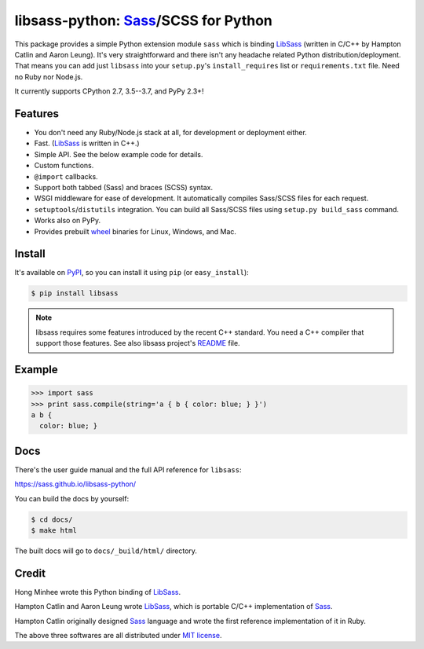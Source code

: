 libsass-python: Sass_/SCSS for Python
=====================================

.. image:: https://badge.fury.io/py/libsass.svg
   :alt: PyPI
   :target: https://pypi.org/pypi/libsass/

.. image:: https://travis-ci.org/sass/libsass-python.svg
   :target: https://travis-ci.org/sass/libsass-python
   :alt: Build Status

.. image:: https://ci.appveyor.com/api/projects/status/asgquaxlffnuryoq/branch/master?svg=true
   :target: https://ci.appveyor.com/project/asottile/libsass-python
   :alt: Build Status (Windows)

.. image:: https://coveralls.io/repos/github/sass/libsass-python/badge.svg?branch=master
   :target: https://coveralls.io/github/sass/libsass-python?branch=master
   :alt: Coverage Status

This package provides a simple Python extension module ``sass`` which is
binding LibSass_ (written in C/C++ by Hampton Catlin and Aaron Leung).
It's very straightforward and there isn't any headache related Python
distribution/deployment.  That means you can add just ``libsass`` into
your ``setup.py``'s ``install_requires`` list or ``requirements.txt`` file.
Need no Ruby nor Node.js.

It currently supports CPython 2.7, 3.5--3.7, and PyPy 2.3+!

.. _Sass: https://sass-lang.com/
.. _LibSass: https://github.com/sass/libsass


Features
--------

- You don't need any Ruby/Node.js stack at all, for development or deployment
  either.
- Fast. (LibSass_ is written in C++.)
- Simple API.  See the below example code for details.
- Custom functions.
- ``@import`` callbacks.
- Support both tabbed (Sass) and braces (SCSS) syntax.
- WSGI middleware for ease of development.
  It automatically compiles Sass/SCSS files for each request.
- ``setuptools``/``distutils`` integration.
  You can build all Sass/SCSS files using
  ``setup.py build_sass`` command.
- Works also on PyPy.
- Provides prebuilt wheel_ binaries for Linux, Windows, and Mac.

.. _wheel: https://www.python.org/dev/peps/pep-0427/


Install
-------

It's available on PyPI_, so you can install it using ``pip`` (or
``easy_install``):

.. code-block:: console

   $ pip install libsass

.. note::

   libsass requires some features introduced by the recent C++ standard.
   You need a C++ compiler that support those features.
   See also libsass project's README_ file.

.. _PyPI: https://pypi.org/pypi/libsass/
.. _README: https://github.com/sass/libsass#readme


.. _example:

Example
-------

.. code-block:: pycon

   >>> import sass
   >>> print sass.compile(string='a { b { color: blue; } }')
   a b {
     color: blue; }


Docs
----

There's the user guide manual and the full API reference for ``libsass``:

https://sass.github.io/libsass-python/

You can build the docs by yourself:

.. code-block:: console

   $ cd docs/
   $ make html

The built docs will go to ``docs/_build/html/`` directory.


Credit
------

Hong Minhee wrote this Python binding of LibSass_.

Hampton Catlin and Aaron Leung wrote LibSass_, which is portable C/C++
implementation of Sass_.

Hampton Catlin originally designed Sass_ language and wrote the first
reference implementation of it in Ruby.

The above three softwares are all distributed under `MIT license`_.

.. _MIT license: https://mit-license.org/


